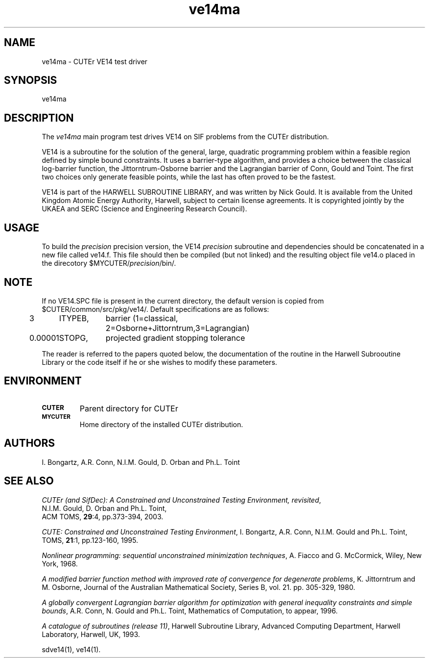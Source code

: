 .\" @(#)ve14ma v1.0 11/2000;
.TH ve14ma 3M "17 Nov 2000"
.SH NAME
ve14ma \- CUTEr VE14 test driver

.SH SYNOPSIS
ve14ma

.SH DESCRIPTION
The \fIve14ma\fP main program test drives VE14 on SIF problems from the
CUTEr distribution.

VE14 is a subroutine for the solution of the general, large, quadratic
programming problem within a feasible region defined by simple bound
constraints. It uses a barrier-type algorithm, and provides a choice
between the classical log-barrier function, the Jittorntrum-Osborne
barrier and the Lagrangian barrier of Conn, Gould and Toint.  The
first two choices only generate feasible points, while the last has
often proved to be the fastest.
 
VE14 is part of the HARWELL SUBROUTINE LIBRARY, and was written by
Nick Gould. It is available from the United Kingdom Atomic Energy
Authority, Harwell, subject to certain license agreements. It is
copyrighted jointly by the UKAEA and SERC (Science and Engineering
Research Council).

.SH USAGE
To build the \fIprecision\fP precision version, the VE14
\fIprecision\fP subroutine and dependencies should be concatenated in
a new file called ve14.f. This file should then be compiled (but not
linked) and the resulting object file ve14.o placed in the direcotory
$MYCUTER/\fIprecision\fP/bin/.

.SH NOTE
If no VE14.SPC file is present in the current directory, the default
version is copied from $CUTER/common/src/pkg/ve14/. Default
specifications are as follows:

.nf
.ta 1i 2i 3i
3	ITYPEB,	barrier (1=classical,
		2=Osborne+Jittorntrum,3=Lagrangian)
0.00001	STOPG,	projected gradient stopping tolerance
.fi 

The reader is referred to the papers quoted below, the documentation of the
routine in the Harwell Subrooutine Library or the code itself if he or
she wishes to modify these parameters.

.SH ENVIRONMENT
.TP
.SB CUTER
Parent directory for CUTEr
.TP
.SB MYCUTER
Home directory of the installed CUTEr distribution.

.LP
.SH AUTHORS
I. Bongartz, A.R. Conn, N.I.M. Gould, D. Orban and Ph.L. Toint
.SH "SEE ALSO"
\fICUTEr (and SifDec): A Constrained and Unconstrained Testing
Environment, revisited\fP,
   N.I.M. Gould, D. Orban and Ph.L. Toint,
   ACM TOMS, \fB29\fP:4, pp.373-394, 2003.

\fICUTE: Constrained and Unconstrained Testing Environment\fP,
I. Bongartz, A.R. Conn, N.I.M. Gould and Ph.L. Toint, 
TOMS, \fB21\fP:1, pp.123-160, 1995.

\fINonlinear programming: sequential unconstrained
minimization techniques\fP,
A. Fiacco and G. McCormick,
Wiley, New York, 1968.

\fIA modified barrier function method with improved rate of
convergence for degenerate problems\fP,
K. Jittorntrum and M. Osborne,
Journal of the Australian Mathematical Society,
Series B, vol. 21. pp. 305-329, 1980.

\fIA globally convergent Lagrangian barrier algorithm for
optimization with general inequality constraints and
simple bounds\fP,
A.R. Conn, N. Gould and Ph.L. Toint,
Mathematics of Computation, to appear, 1996.

\fIA catalogue of subroutines (release 11)\fP,
Harwell Subroutine Library,
Advanced Computing Department, Harwell Laboratory,
Harwell, UK, 1993.

sdve14(1), ve14(1).

